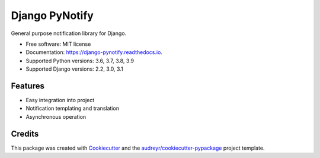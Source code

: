 ===============
Django PyNotify
===============


.. image:: https://img.shields.io/pypi/v/django-pynotify.svg
        :target: https://pypi.python.org/pypi/django-pynotify

.. image:: https://img.shields.io/travis/druids/django-pynotify.svg
        :target: https://travis-ci.org/druids/django-pynotify

.. image:: https://readthedocs.org/projects/django-pynotify/badge/?version=latest
        :target: https://django-pynotify.readthedocs.io/en/latest/?badge=latest
        :alt: Documentation Status

.. image:: https://coveralls.io/repos/github/druids/django-pynotify/badge.svg?branch=master
        :target: https://coveralls.io/github/druids/django-pynotify?branch=master
        :alt: Code coverage

General purpose notification library for Django.


* Free software: MIT license
* Documentation: https://django-pynotify.readthedocs.io.
* Supported Python versions: 3.6, 3.7, 3.8, 3.9
* Supported Django versions: 2.2, 3.0, 3.1


Features
--------

* Easy integration into project
* Notification templating and translation
* Asynchronous operation

Credits
-------

This package was created with Cookiecutter_ and the `audreyr/cookiecutter-pypackage`_ project template.

.. _Cookiecutter: https://github.com/audreyr/cookiecutter
.. _`audreyr/cookiecutter-pypackage`: https://github.com/audreyr/cookiecutter-pypackage
